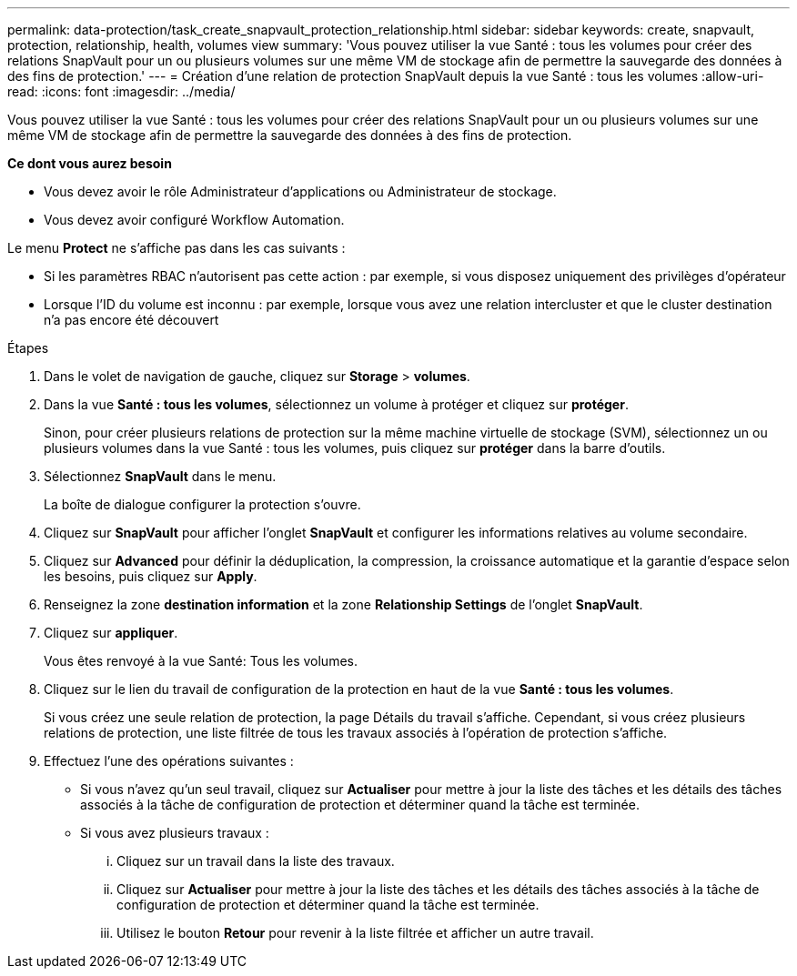---
permalink: data-protection/task_create_snapvault_protection_relationship.html 
sidebar: sidebar 
keywords: create, snapvault, protection, relationship, health, volumes view 
summary: 'Vous pouvez utiliser la vue Santé : tous les volumes pour créer des relations SnapVault pour un ou plusieurs volumes sur une même VM de stockage afin de permettre la sauvegarde des données à des fins de protection.' 
---
= Création d'une relation de protection SnapVault depuis la vue Santé : tous les volumes
:allow-uri-read: 
:icons: font
:imagesdir: ../media/


[role="lead"]
Vous pouvez utiliser la vue Santé : tous les volumes pour créer des relations SnapVault pour un ou plusieurs volumes sur une même VM de stockage afin de permettre la sauvegarde des données à des fins de protection.

*Ce dont vous aurez besoin*

* Vous devez avoir le rôle Administrateur d'applications ou Administrateur de stockage.
* Vous devez avoir configuré Workflow Automation.


Le menu *Protect* ne s'affiche pas dans les cas suivants :

* Si les paramètres RBAC n'autorisent pas cette action : par exemple, si vous disposez uniquement des privilèges d'opérateur
* Lorsque l'ID du volume est inconnu : par exemple, lorsque vous avez une relation intercluster et que le cluster destination n'a pas encore été découvert


.Étapes
. Dans le volet de navigation de gauche, cliquez sur *Storage* > *volumes*.
. Dans la vue *Santé : tous les volumes*, sélectionnez un volume à protéger et cliquez sur *protéger*.
+
Sinon, pour créer plusieurs relations de protection sur la même machine virtuelle de stockage (SVM), sélectionnez un ou plusieurs volumes dans la vue Santé : tous les volumes, puis cliquez sur *protéger* dans la barre d'outils.

. Sélectionnez *SnapVault* dans le menu.
+
La boîte de dialogue configurer la protection s'ouvre.

. Cliquez sur *SnapVault* pour afficher l'onglet *SnapVault* et configurer les informations relatives au volume secondaire.
. Cliquez sur *Advanced* pour définir la déduplication, la compression, la croissance automatique et la garantie d'espace selon les besoins, puis cliquez sur *Apply*.
. Renseignez la zone *destination information* et la zone *Relationship Settings* de l'onglet *SnapVault*.
. Cliquez sur *appliquer*.
+
Vous êtes renvoyé à la vue Santé: Tous les volumes.

. Cliquez sur le lien du travail de configuration de la protection en haut de la vue *Santé : tous les volumes*.
+
Si vous créez une seule relation de protection, la page Détails du travail s'affiche. Cependant, si vous créez plusieurs relations de protection, une liste filtrée de tous les travaux associés à l'opération de protection s'affiche.

. Effectuez l'une des opérations suivantes :
+
** Si vous n'avez qu'un seul travail, cliquez sur *Actualiser* pour mettre à jour la liste des tâches et les détails des tâches associés à la tâche de configuration de protection et déterminer quand la tâche est terminée.
** Si vous avez plusieurs travaux :
+
... Cliquez sur un travail dans la liste des travaux.
... Cliquez sur *Actualiser* pour mettre à jour la liste des tâches et les détails des tâches associés à la tâche de configuration de protection et déterminer quand la tâche est terminée.
... Utilisez le bouton *Retour* pour revenir à la liste filtrée et afficher un autre travail.





